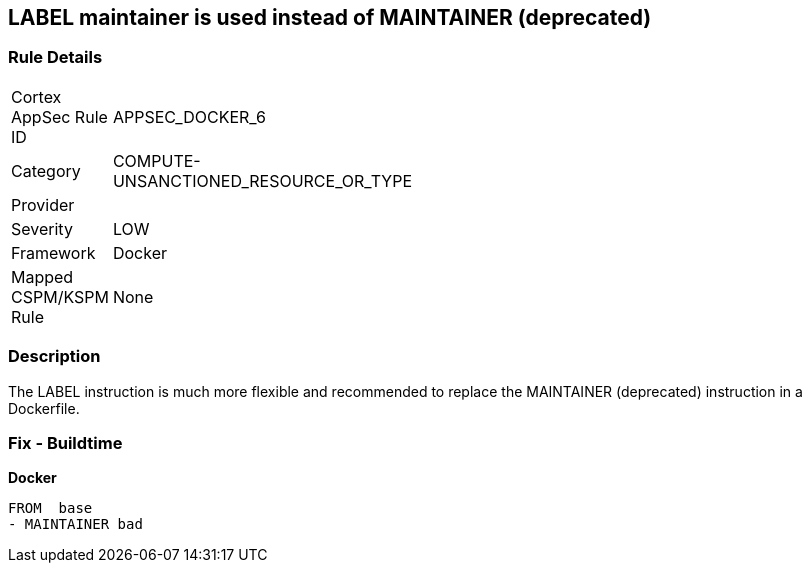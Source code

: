 == LABEL maintainer is used instead of MAINTAINER (deprecated)


=== Rule Details

[width=45%]
|===
|Cortex AppSec Rule ID |APPSEC_DOCKER_6
|Category |COMPUTE-UNSANCTIONED_RESOURCE_OR_TYPE
|Provider |
|Severity |LOW
|Framework |Docker
|Mapped CSPM/KSPM Rule |None
|===


=== Description 


The LABEL instruction is much more flexible and recommended to replace the MAINTAINER (deprecated) instruction in a Dockerfile.

=== Fix - Buildtime


*Docker* 


[source,Dockerfile]
----
FROM  base
- MAINTAINER bad
----

